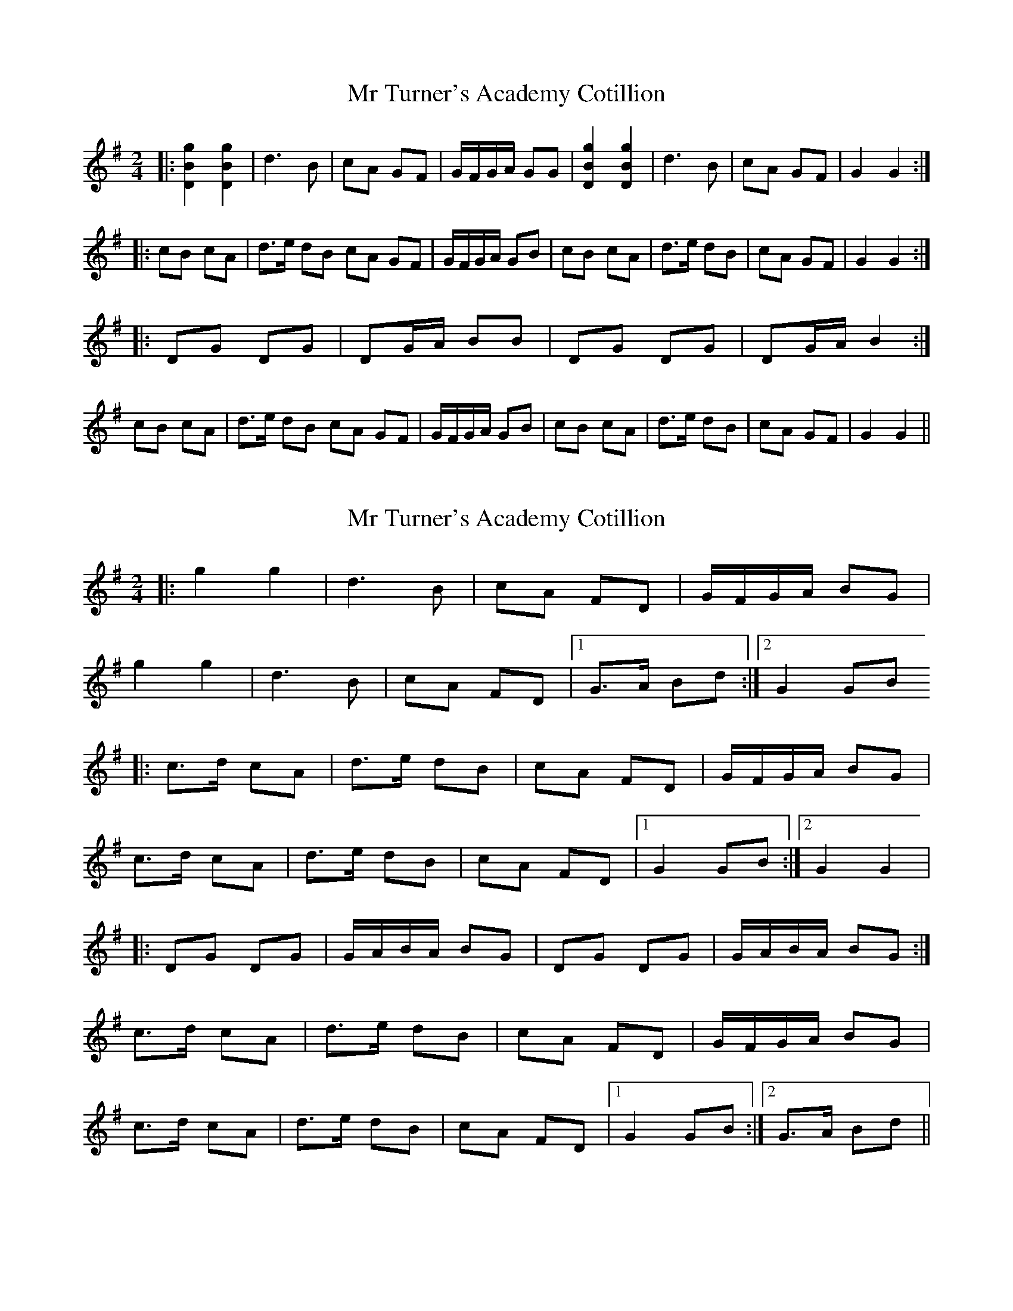 X: 1
T: Mr Turner's Academy Cotillion
Z: Mix O'Lydian
S: https://thesession.org/tunes/12865#setting22002
R: polka
M: 2/4
L: 1/8
K: Gmaj
|: [D2B2g2] [D2B2g2] | d3 B | cA GF | G/F/G/A/ GG | [D2B2g2] [D2B2g2] | d3 B | cA GF | G2 G2 :|
|: cB cA | d>e dB cA GF | G/F/G/A/ GB | cB cA | d>e dB | cA GF | G2 G2 :|
|: DG DG | DG/A/ BB | DG DG | DG/A/ B2 :|
cB cA | d>e dB cA GF | G/F/G/A/ GB | cB cA | d>e dB | cA GF | G2 G2 ||
X: 2
T: Mr Turner's Academy Cotillion
Z: CreadurMawnOrganig
S: https://thesession.org/tunes/12865#setting22010
R: polka
M: 2/4
L: 1/8
K: Gmaj
|:g2g2 | d3 B | cA FD | G/F/G/A/ BG |
g2g2 | d3 B | cA FD |1 G>A Bd :|2 G2 GB
|: c>d cA | d>e dB | cA FD | G/F/G/A/ BG |
c>d cA | d>e dB | cA FD |1 G2 GB :|2 G2 G2 |
|: DG DG | G/A/B/A/ BG | DG DG | G/A/B/A/ BG :|
c>d cA | d>e dB | cA FD | G/F/G/A/ BG |
c>d cA | d>e dB | cA FD |1 G2 GB :|2 G>A Bd ||
